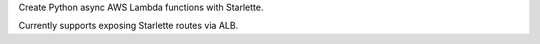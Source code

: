 Create Python async AWS Lambda functions with Starlette.

Currently supports exposing Starlette routes via ALB.
